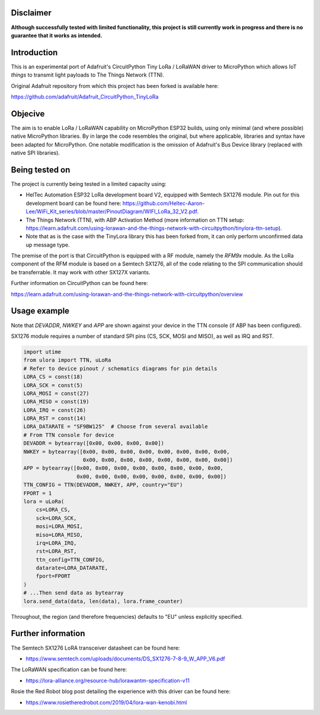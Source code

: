 Disclaimer
============

**Although successfully tested with limited functionality, this project is still currently work in progress and there is no guarantee that it works as intended.**

Introduction
============

This is an experimental port of Adafruit's CircuitPython Tiny LoRa / LoRaWAN driver to MicroPython which allows IoT *things* to transmit light payloads to The Things Network (TTN).

Original Adafruit repository from which this project has been forked is available here:

https://github.com/adafruit/Adafruit_CircuitPython_TinyLoRa

Objecive
============

The aim is to enable LoRa / LoRaWAN capability on MicroPython ESP32 builds, using only minimal (and where possible) native MicroPython libraries.  By in large the code resembles the original, but where applicable, libraries and syntax have been adapted for MicroPython.  One notable modification is the omission of Adafruit's Bus Device library (replaced with native SPI libraries).

Being tested on
===============

The project is currently being tested in a limited capacity using:

- HelTec Automation ESP32 LoRa development board V2, equipped with Semtech SX1276 module.  Pin out for this development board can be found here: https://github.com/Heltec-Aaron-Lee/WiFi_Kit_series/blob/master/PinoutDiagram/WIFI_LoRa_32_V2.pdf.
- The Things Network (TTN), with ABP Activation Method (more information on TTN setup: https://learn.adafruit.com/using-lorawan-and-the-things-network-with-circuitpython/tinylora-ttn-setup).
- Note that as is the case with the TinyLora library this has been forked from, it can only perform unconfirmed data up message type.

The premise of the port is that CircuitPython is equipped with a RF module, namely the *RFM9x* module.  As the LoRa component of the RFM module is based on a Semtech SX1276, all of the code relating to the SPI communication should be transferrable. It may work with other SX127X variants.

.. image:: docs/heltec_esp32_lora_v2.JPG

Further information on CircuitPython can be found here:

https://learn.adafruit.com/using-lorawan-and-the-things-network-with-circuitpython/overview

Usage example
=============

Note that *DEVADDR*, *NWKEY* and *APP* are shown against your device in the TTN console (if ABP has been configured).

SX1276 module requires a number of standard SPI pins (CS, SCK, MOSI and MISO), as well as IRQ and RST.
    
.. code-block:: python

    import utime
    from ulora import TTN, uLoRa
    # Refer to device pinout / schematics diagrams for pin details
    LORA_CS = const(18)
    LORA_SCK = const(5)
    LORA_MOSI = const(27)
    LORA_MISO = const(19)
    LORA_IRQ = const(26)
    LORA_RST = const(14)
    LORA_DATARATE = "SF9BW125"	# Choose from several available
    # From TTN console for device
    DEVADDR = bytearray([0x00, 0x00, 0x00, 0x00])
    NWKEY = bytearray([0x00, 0x00, 0x00, 0x00, 0x00, 0x00, 0x00, 0x00, 
                       0x00, 0x00, 0x00, 0x00, 0x00, 0x00, 0x00, 0x00])
    APP = bytearray([0x00, 0x00, 0x00, 0x00, 0x00, 0x00, 0x00, 0x00,
                     0x00, 0x00, 0x00, 0x00, 0x00, 0x00, 0x00, 0x00])
    TTN_CONFIG = TTN(DEVADDR, NWKEY, APP, country="EU")
    FPORT = 1
    lora = uLoRa(
        cs=LORA_CS,
        sck=LORA_SCK,
        mosi=LORA_MOSI,
        miso=LORA_MISO,
        irq=LORA_IRQ,
        rst=LORA_RST,
        ttn_config=TTN_CONFIG,
        datarate=LORA_DATARATE,
        fport=FPORT
    )
    # ...Then send data as bytearray
    lora.send_data(data, len(data), lora.frame_counter)

Throughout, the region (and therefore frequencies) defaults to "EU" unless explicitly specified.

Further information
=============

The Semtech SX1276 LoRA transceiver datasheet can be found here:

- https://www.semtech.com/uploads/documents/DS_SX1276-7-8-9_W_APP_V6.pdf 

The LoRaWAN specification can be found here:

- https://lora-alliance.org/resource-hub/lorawantm-specification-v11

Rosie the Red Robot blog post detailing the experience with this driver can be found here:

- https://www.rosietheredrobot.com/2019/04/lora-wan-kenobi.html